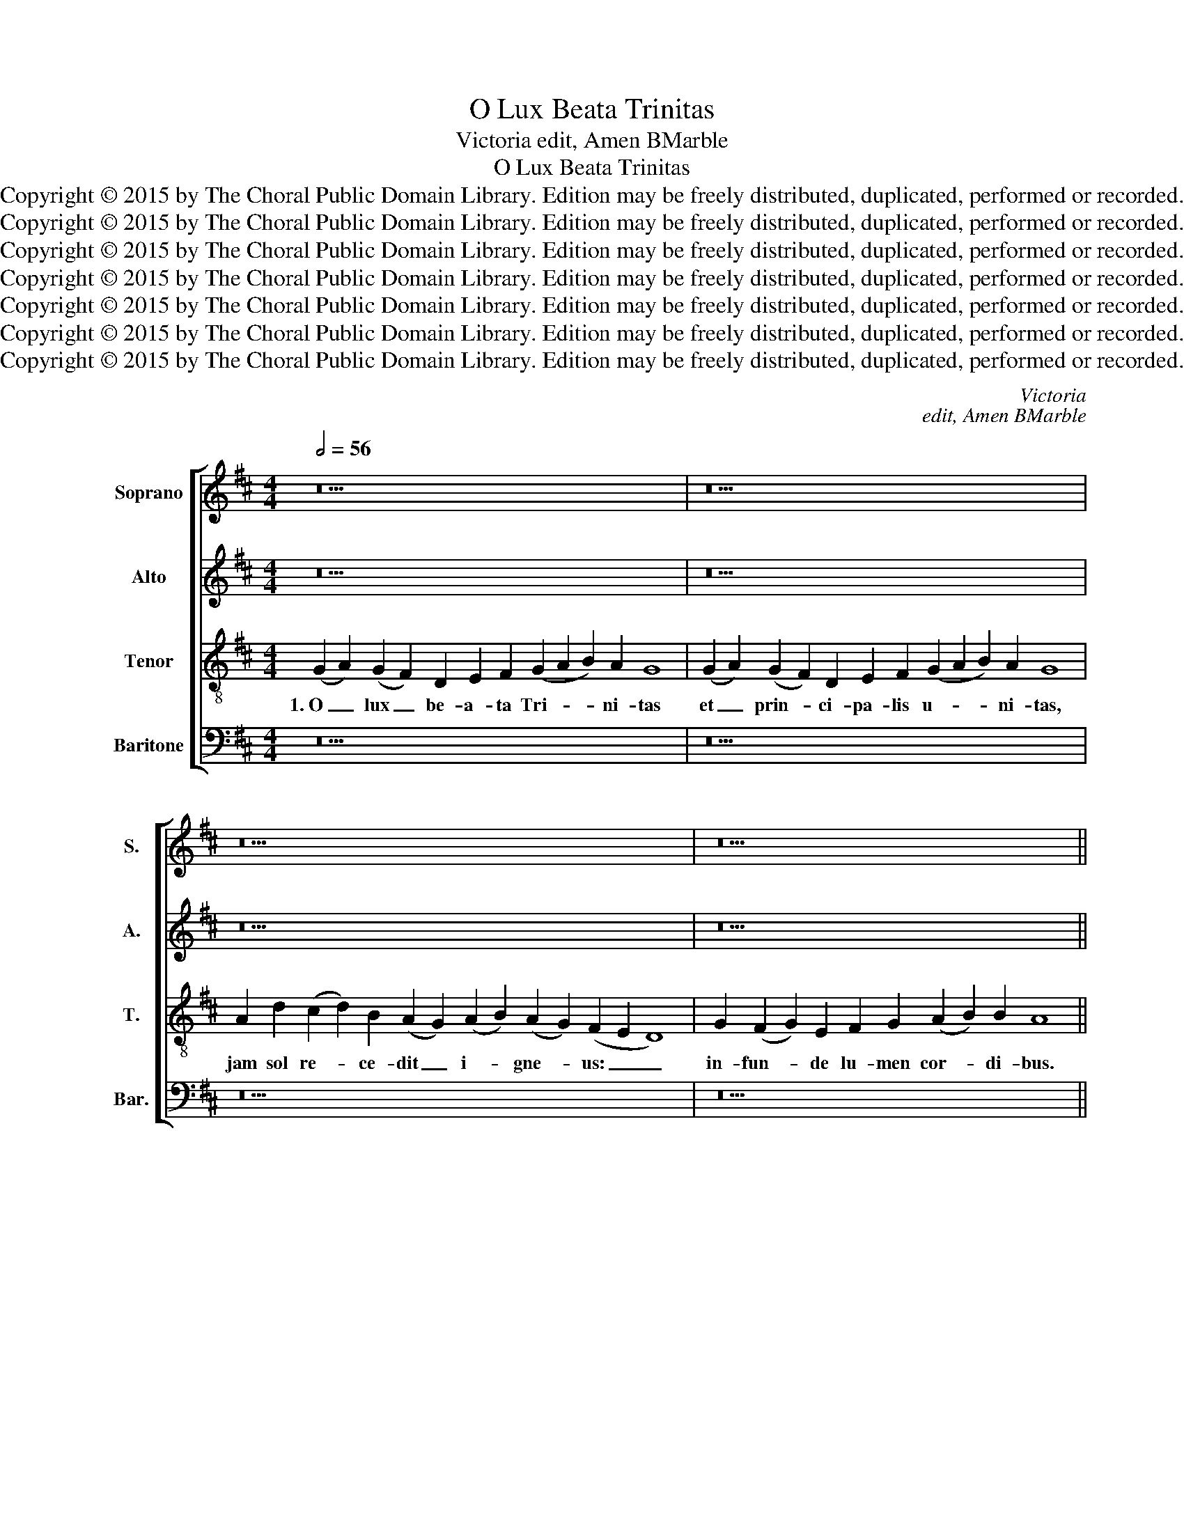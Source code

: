 X:1
T:O Lux Beata Trinitas
T:Victoria edit, Amen BMarble
T:O Lux Beata Trinitas
T:Copyright © 2015 by The Choral Public Domain Library. Edition may be freely distributed, duplicated, performed or recorded.
T:Copyright © 2015 by The Choral Public Domain Library. Edition may be freely distributed, duplicated, performed or recorded.
T:Copyright © 2015 by The Choral Public Domain Library. Edition may be freely distributed, duplicated, performed or recorded.
T:Copyright © 2015 by The Choral Public Domain Library. Edition may be freely distributed, duplicated, performed or recorded.
T:Copyright © 2015 by The Choral Public Domain Library. Edition may be freely distributed, duplicated, performed or recorded.
T:Copyright © 2015 by The Choral Public Domain Library. Edition may be freely distributed, duplicated, performed or recorded.
T:Copyright © 2015 by The Choral Public Domain Library. Edition may be freely distributed, duplicated, performed or recorded.
C:Victoria
C:edit, Amen BMarble
Z:Copyright © 2015 by The Choral Public Domain Library. Edition may be freely distributed, duplicated, performed or recorded.
%%score [ 1 2 3 4 ]
L:1/8
Q:1/2=56
M:4/4
K:D
V:1 treble nm="Soprano" snm="S."
V:2 treble nm="Alto" snm="A."
V:3 treble-8 transpose=-12 nm="Tenor" snm="T."
V:4 bass nm="Baritone" snm="Bar."
V:1
 z30 | z30 | z34 | z26 ||[M:4/2][Q:1/2=92] z16 | z16 | (G8 A8) | (G8 F8) | D8 E8 | F8 (G8 | A8 B8 | %11
w: ||||||2.~Te _|ma- *|ne lau-|dum car-||
 A12) A4 | G8 z8 | z16 | (G8 A8) | (G8 F8) | D8 E8 | F8 (G8 | A8 B8 | A12) A4 | G8 z8 | z16 | A16 | %23
w: * mi-|ne,||te _|de- *|pre- ce-|mur ve-||* spe-|re;||te|
 d8 B8 | (c8 d6 c2 | B4) A4 (G8 | F8) E8 | D16 | z8 G8- | G8 (A8 | G12) E4 | F8 G8 | A6 G2 A4 B4- | %33
w: nos tra|sup- * *|* plex glo-|* ri-|a|per|_ cun-|* cta|lau- det|sae- * * *|
 B2 A2 A8 ^G4 | A16- | A16- | A16- | A16 ||[Q:1/2=56][Q:1/2=56] z30 | z30 | z34 | z26 || %42
w: * * * cu-|la.|_|||||||
[M:3/1][Q:1/2=56] A4 (d6 c2 B2 A2) (G2 F2 E4) | E16 |] %44
w: A- men, _ _ _ a- * *|men.|
V:2
 z30 | z30 | z34 | z26 ||[M:4/2] (D8 E8) | (D4 B,4 C8) | B,4 (E8 ^D4) | E4 B,2 C2 D2 E2 F4- | %8
w: ||||2.~Te _|ma- * *|ne lau- *|dum car- * * * *|
 F2 E2 D8 C4 | D4 F4 E4 G4 | F4 E4 F2 D2 G4- | G4 F2 E2 F4 F4 | G8 z4 E4 | F4 A4 G4 E4 | %14
w: * * * mi-|ne, te ma- ne|lau- dum car- * *|* * * * mi-|ne, te|de- pre- ce- mur|
 D4 E6 D2 D4- | D4 C4 D4 A,4- | A,4 B,8 C4 | (D6 C2 B,8) | A,8 D8- | D8 D8 | B,4 D8 G4 | E4 F8 D4 | %22
w: ve- * * *|* spe- re, te|_ de- pre-|ce- * *|mur ve-|* spe-|re; te nos-|tra sup- plex|
 E4 E4 F8- | F8 z4 E4- | E4 A8 F4 | (G4 F2 E2 D4) E4 | (F4 D8) C4 | D4 A,4 (B,2 C2 D2 E2 | %28
w: glo- ri- a,|_ te|_ nos- tra|sup- * * * plex|glo- * ri-|a per cun- * * *|
 F4) F4 E4 B,4 | (D4 E4 C4) D4 | B,8 z8 | z4 A,4 (B,2 C2 D2 E2 | F4) E4 F4 G4 | A4 F4 E8 | %34
w: * cta lau- det|sae- * * cu-|la,|per cun- * * *|* cta lau- det|sae- cu- la,|
 z4 E4 F8 | E4 (A6 G2 F2 E2 | D4) E4 F4 F4 | E16 || z30 | z30 | z34 | z26 || %42
w: per cun-|cta lau- * * *|* det sae- cu-|la.|||||
[M:3/1] (E2 F2 G8) F4 (E2 D2 C2 B,2) | C16 |] %44
w: A- * * men, a- * * *|men.|
V:3
 (G2 A2) (G2 F2) D2 E2 F2 (G2 A2 B2) A2 G8 | (G2 A2) (G2 F2) D2 E2 F2 (G2 A2 B2) A2 G8 | %2
w: 1.~O _ lux _ be- a- ta Tri- * * ni- tas|et _ prin- * ci- pa- lis u- * * ni- tas,|
 A2 d2 (c2 d2) B2 (A2 G2) (A2 B2) (A2 G2) (F2 E2 D8) | G2 (F2 G2) E2 F2 G2 (A2 B2) B2 A8 || %4
w: jam sol re- * ce- dit _ i- * gne- * us: _ _|in- fun- * de lu- men cor- * di- bus.|
[M:4/2] z16 | (G8 A8) | G4 E4 F8 | E8 B8- | B8 A8 | D4 d4 c4 B4 | d4 e4 d8- | d4 d4 d8 | %12
w: |2.~Te _|ma- ne lau-|dum car-|* mi-|ne, te ma- ne|lau- dum car-|* mi- ne,|
 z4 B4 c4 e4 | d4 c4 (e6 dc | B4) B4 A8 | z4 G4 A8 | F4 G8 A4- | A4 B6 E2 e4 | d4 c4 B4 G4- | %19
w: Te de- pre-|ce- mur ve- * *|* spe- re,|te de-|pre- ce- mur|_ ve- * *|* spe- re, ve-|
 (G4 F2 E2 F4) F4 | (G6 A2 B8) | z4 A4 d8- | d4 c4 (d6 c2 | B4 A8) ^G4 | A6 G2 (F2 E2) A4 | %25
w: * * * * spe-|re; _ _|te nos-|* tra sup- *|* * plex|glo- ri- a, _ te|
 G4 A4 B4 G4 | A12 A4 | A8 z4 G4 | (A8 G8-) | G4 E4 F8 | G4 B8 c4 | d4 D4 d8- | (d4 c2 B2 c4) B4 | %33
w: nos- tra sup- plex|glo- ri-|a per|cun- *|* cta lau-|det sae- cu-|la, per cun-|* * * * cta|
 c4 d4 c4 B4 | A4 c4 d8- | (d4 c2 B2 c4) d4 | f4 e4 d8- | d4 (c2 B2) c8 || %38
w: lau- det sae- cu-|la, per cun-|* * * * cta|lau- det sae-|* cu- * la.|
 (G2 A2) (G2 F2) D2 E2 F2 (G2 A2 B2) A2 G8 | (G2 A2) (G2 F2) D2 E2 F2 (G2 A2 B2) A2 G8 | %40
w: 3.~Chri- * stum _ ro- ga- mus et _ _ Pa- trem,|Chri- * sti _ Pa- tris- que Spi- * * ri- tum;|
 A2 d2 (c2 d2) B2 (A2 G2) (A2 B2) (A2 G2) (F2 E2 D8) | G2 (F2 G2) E2 F2 G2 (A2 B2) B2 A8 || %42
w: u- num po- * tens per _ o- * mni- * a, _ _|fo- ve _ pre- can- tes Tri- * ni- tas.|
[M:3/1] A4 B4 A12 ^G4 | A16 |] %44
w: A- * * *|men.|
V:4
 z30 | z30 | z34 | z26 ||[M:4/2] z16 | z16 | z16 | z16 | z16 | (D,8 E,8) | D,4 C,4 B,,4 G,,4 | %11
w: |||||||||2.~Te _|ma- ne lau- dum|
 D,12 D,4 | G,,4 G,4 A,4 G,4 | F,8 E,8 | (G,8 F,8) | E,8 D,8 | z16 | D,8 E,8 | F,8 G,4 G,,4 | %19
w: car- mi-|ne, te de- pre-|ce- mur|ve- *|spe- re,||te de-|pre- ce- mur|
 D,12 D,4 | G,,8 G,8 | (A,8 B,8) | A,8 D,8- | D,8 E,8 | (A,,8 D,8) | E,4 F,4 G,4 E,4 | D,8 A,,8 | %27
w: ve- spe-|re; te|nos- *|tra sup-|* plex|glo- *|ri- a, sup- plex|glo- ri-|
 D,8 z8 | z4 D,4 (E,2 F,2 G,2 A,2 | B,4) B,4 A,4 D,4 | (E,6 F,2 G,4) A,4 | D,4 D4 G,4 B,4 | %32
w: a|per cun- * * *|* cta lau- det|sae- * * cu-|la, per cun- cta|
 A,12 G,4 | F,4 D,4 E,8 | z4 A,4 D,4 F,4 | (A,6 G,2 F,2 E,2 D,4-) | D,4 C,4 D,4 D,4 | A,,16 || %38
w: lau- det|sae- cu- la,|per cun- cta|lau- * * * *|* det sae- cu-|la.|
 z30 | z30 | z34 | z26 ||[M:3/1] (A,4 G,4) D,8 E,8 | A,,16 |] %44
w: ||||A- * men, a-|men.|

